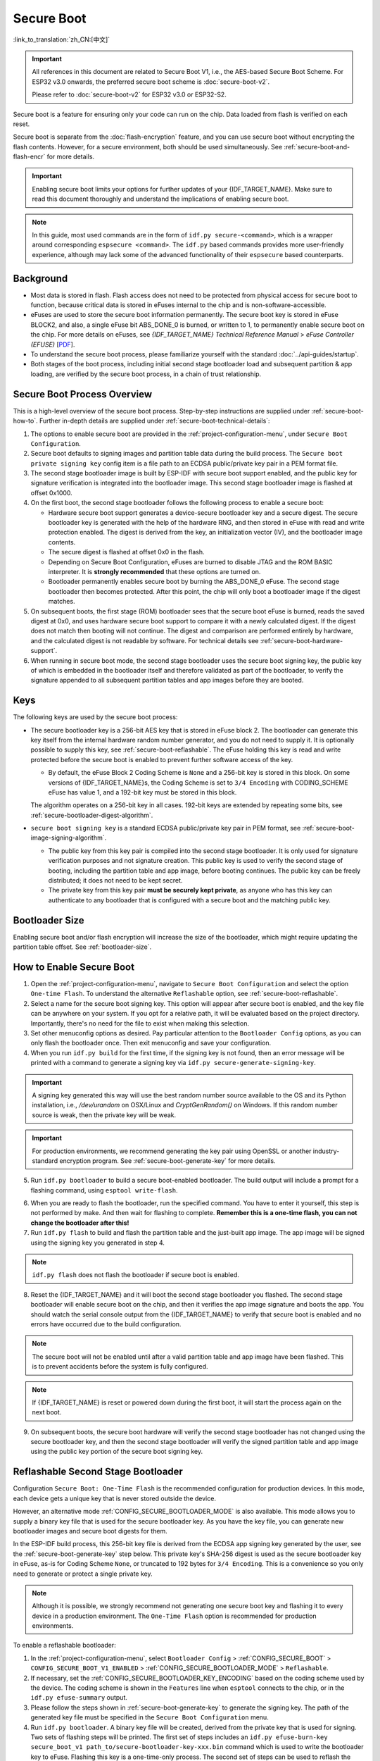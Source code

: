Secure Boot
===========

:link_to_translation:`zh_CN:[中文]`

.. important::

    All references in this document are related to Secure Boot V1, i.e., the AES-based Secure Boot Scheme. For ESP32 v3.0 onwards, the preferred secure boot scheme is :doc:`secure-boot-v2`.

    Please refer to :doc:`secure-boot-v2` for ESP32 v3.0 or ESP32-S2.

Secure boot is a feature for ensuring only your code can run on the chip. Data loaded from flash is verified on each reset.

Secure boot is separate from the :doc:`flash-encryption` feature, and you can use secure boot without encrypting the flash contents. However, for a secure environment, both should be used simultaneously. See :ref:`secure-boot-and-flash-encr` for more details.

.. important::

    Enabling secure boot limits your options for further updates of your {IDF_TARGET_NAME}. Make sure to read this document thoroughly and understand the implications of enabling secure boot.

.. note::

    In this guide, most used commands are in the form of ``idf.py secure-<command>``, which is a wrapper around corresponding ``espsecure <command>``. The ``idf.py`` based commands provides more user-friendly experience, although may lack some of the advanced functionality of their ``espsecure`` based counterparts.

Background
----------

- Most data is stored in flash. Flash access does not need to be protected from physical access for secure boot to function, because critical data is stored in eFuses internal to the chip and is non-software-accessible.

- eFuses are used to store the secure boot information permanently. The secure boot key is stored in eFuse BLOCK2, and also, a single eFuse bit ABS_DONE_0 is burned, or written to 1, to permanently enable secure boot on the chip. For more details on eFuses, see *{IDF_TARGET_NAME} Technical Reference Manual* > *eFuse Controller (EFUSE)* [`PDF <{IDF_TARGET_TRM_EN_URL}#efuse>`__].

- To understand the secure boot process, please familiarize yourself with the standard :doc:`../api-guides/startup`.

- Both stages of the boot process, including initial second stage bootloader load and subsequent partition & app loading, are verified by the secure boot process, in a chain of trust relationship.


Secure Boot Process Overview
----------------------------

This is a high-level overview of the secure boot process. Step-by-step instructions are supplied under :ref:`secure-boot-how-to`. Further in-depth details are supplied under :ref:`secure-boot-technical-details`:

1. The options to enable secure boot are provided in the :ref:`project-configuration-menu`, under ``Secure Boot Configuration``.

2. Secure boot defaults to signing images and partition table data during the build process. The ``Secure boot private signing key`` config item is a file path to an ECDSA public/private key pair in a PEM format file.

3. The second stage bootloader image is built by ESP-IDF with secure boot support enabled, and the public key for signature verification is integrated into the bootloader image. This second stage bootloader image is flashed at offset 0x1000.

4. On the first boot, the second stage bootloader follows the following process to enable a secure boot:

   - Hardware secure boot support generates a device-secure bootloader key and a secure digest. The secure bootloader key is generated with the help of the hardware RNG, and then stored in eFuse with read and write protection enabled. The digest is derived from the key, an initialization vector (IV), and the bootloader image contents.
   - The secure digest is flashed at offset 0x0 in the flash.
   - Depending on Secure Boot Configuration, eFuses are burned to disable JTAG and the ROM BASIC interpreter. It is **strongly recommended** that these options are turned on.
   - Bootloader permanently enables secure boot by burning the ABS_DONE_0 eFuse. The second stage bootloader then becomes protected. After this point, the chip will only boot a bootloader image if the digest matches.

5. On subsequent boots, the first stage (ROM) bootloader sees that the secure boot eFuse is burned, reads the saved digest at 0x0, and uses hardware secure boot support to compare it with a newly calculated digest. If the digest does not match then booting will not continue. The digest and comparison are performed entirely by hardware, and the calculated digest is not readable by software. For technical details see :ref:`secure-boot-hardware-support`.

6. When running in secure boot mode, the second stage bootloader uses the secure boot signing key, the public key of which is embedded in the bootloader itself and therefore validated as part of the bootloader, to verify the signature appended to all subsequent partition tables and app images before they are booted.


Keys
----

The following keys are used by the secure boot process:

- The secure bootloader key is a 256-bit AES key that is stored in eFuse block 2. The bootloader can generate this key itself from the internal hardware random number generator, and you do not need to supply it. It is optionally possible to supply this key, see :ref:`secure-boot-reflashable`. The eFuse holding this key is read and write protected before the secure boot is enabled to prevent further software access of the key.

  - By default, the eFuse Block 2 Coding Scheme is ``None`` and a 256-bit key is stored in this block. On some versions of {IDF_TARGET_NAME}s, the Coding Scheme is set to ``3/4 Encoding`` with CODING_SCHEME eFuse has value 1, and a 192-bit key must be stored in this block.

  .. only:: esp32

    For more details, see *{IDF_TARGET_NAME} Technical Reference Manual* > *eFuse Controller (EFUSE)* > *System Parameter coding_scheme* [`PDF <{IDF_TARGET_TRM_EN_URL}#efuse>`__].

  The algorithm operates on a 256-bit key in all cases. 192-bit keys are extended by repeating some bits, see :ref:`secure-bootloader-digest-algorithm`.

- ``secure boot signing key`` is a standard ECDSA public/private key pair in PEM format, see :ref:`secure-boot-image-signing-algorithm`.

  - The public key from this key pair is compiled into the second stage bootloader. It is only used for signature verification purposes and not signature creation. This public key is used to verify the second stage of booting, including the partition table and app image, before booting continues. The public key can be freely distributed; it does not need to be kept secret.

  - The private key from this key pair **must be securely kept private**, as anyone who has this key can authenticate to any bootloader that is configured with a secure boot and the matching public key.


Bootloader Size
---------------

Enabling secure boot and/or flash encryption will increase the size of the bootloader, which might require updating the partition table offset. See :ref:`bootloader-size`.


.. _secure-boot-how-to:

How to Enable Secure Boot
-------------------------

1. Open the :ref:`project-configuration-menu`, navigate to ``Secure Boot Configuration`` and select the option ``One-time Flash``. To understand the alternative ``Reflashable`` option, see :ref:`secure-boot-reflashable`.

2. Select a name for the secure boot signing key. This option will appear after secure boot is enabled, and the key file can be anywhere on your system. If you opt for a relative path, it will be evaluated based on the project directory. Importantly, there's no need for the file to exist when making this selection.

3. Set other menuconfig options as desired. Pay particular attention to the ``Bootloader Config`` options, as you can only flash the bootloader once. Then exit menuconfig and save your configuration.

4. When you run ``idf.py build`` for the first time, if the signing key is not found, then an error message will be printed with a command to generate a signing key via ``idf.py secure-generate-signing-key``.

.. important::

   A signing key generated this way will use the best random number source available to the OS and its Python installation, i.e., `/dev/urandom` on OSX/Linux and `CryptGenRandom()` on Windows. If this random number source is weak, then the private key will be weak.

.. important::

   For production environments, we recommend generating the key pair using OpenSSL or another industry-standard encryption program. See :ref:`secure-boot-generate-key` for more details.

5. Run ``idf.py bootloader`` to build a secure boot-enabled bootloader. The build output will include a prompt for a flashing command, using ``esptool write-flash``.

.. _secure-boot-resume-normal-flashing:

6. When you are ready to flash the bootloader, run the specified command. You have to enter it yourself, this step is not performed by make. And then wait for flashing to complete. **Remember this is a one-time flash, you can not change the bootloader after this!**

7. Run ``idf.py flash`` to build and flash the partition table and the just-built app image. The app image will be signed using the signing key you generated in step 4.

.. note::

  ``idf.py flash`` does not flash the bootloader if secure boot is enabled.

8. Reset the {IDF_TARGET_NAME} and it will boot the second stage bootloader you flashed. The second stage bootloader will enable secure boot on the chip, and then it verifies the app image signature and boots the app. You should watch the serial console output from the {IDF_TARGET_NAME} to verify that secure boot is enabled and no errors have occurred due to the build configuration.

.. note::

  The secure boot will not be enabled until after a valid partition table and app image have been flashed. This is to prevent accidents before the system is fully configured.

.. note::

  If {IDF_TARGET_NAME} is reset or powered down during the first boot, it will start the process again on the next boot.

9. On subsequent boots, the secure boot hardware will verify the second stage bootloader has not changed using the secure bootloader key, and then the second stage bootloader will verify the signed partition table and app image using the public key portion of the secure boot signing key.


.. _secure-boot-reflashable:

Reflashable Second Stage Bootloader
-----------------------------------

Configuration ``Secure Boot: One-Time Flash`` is the recommended configuration for production devices. In this mode, each device gets a unique key that is never stored outside the device.

However, an alternative mode :ref:`CONFIG_SECURE_BOOTLOADER_MODE` is also available. This mode allows you to supply a binary key file that is used for the secure bootloader key. As you have the key file, you can generate new bootloader images and secure boot digests for them.

In the ESP-IDF build process, this 256-bit key file is derived from the ECDSA app signing key generated by the user, see the :ref:`secure-boot-generate-key` step below. This private key's SHA-256 digest is used as the secure bootloader key in eFuse, as-is for Coding Scheme ``None``, or truncated to 192 bytes for ``3/4 Encoding``. This is a convenience so you only need to generate or protect a single private key.

.. note::

  Although it is possible, we strongly recommend not generating one secure boot key and flashing it to every device in a production environment. The ``One-Time Flash`` option is recommended for production environments.

To enable a reflashable bootloader:

1. In the :ref:`project-configuration-menu`, select ``Bootloader Config`` > :ref:`CONFIG_SECURE_BOOT` > ``CONFIG_SECURE_BOOT_V1_ENABLED`` > :ref:`CONFIG_SECURE_BOOTLOADER_MODE` > ``Reflashable``.

2. If necessary, set the :ref:`CONFIG_SECURE_BOOTLOADER_KEY_ENCODING` based on the coding scheme used by the device. The coding scheme is shown in the ``Features`` line when ``esptool`` connects to the chip, or in the ``idf.py efuse-summary`` output.

3. Please follow the steps shown in :ref:`secure-boot-generate-key` to generate the signing key. The path of the generated key file must be specified in the ``Secure Boot Configuration`` menu.

4. Run ``idf.py bootloader``. A binary key file will be created, derived from the private key that is used for signing. Two sets of flashing steps will be printed. The first set of steps includes an ``idf.py efuse-burn-key secure_boot_v1 path_to/secure-bootloader-key-xxx.bin`` command which is used to write the bootloader key to eFuse. Flashing this key is a one-time-only process. The second set of steps can be used to reflash the bootloader with a pre-calculated digest, which is generated during the build process.

5. Resume from :ref:`Step 6 of the one-time flashing process <secure-boot-resume-normal-flashing>`, to flash the bootloader and enable secure boot. Watch the console log output closely to ensure there were no errors in the secure boot configuration.


.. _secure-boot-generate-key:

Generating Secure Boot Signing Key
----------------------------------

The build system will prompt you with a command to generate a new signing key via ``idf.py secure-generate-signing-key``. This uses the python-ecdsa library, which in turn uses Python's ``os.urandom()`` as a random number source.

The strength of the signing key is proportional to the random number source of the system, and the correctness of the algorithm used. For production devices, we recommend generating signing keys from a system with a quality entropy source and using the best available EC key generation utilities.

For example, to generate a signing key using the OpenSSL command line:

.. code-block::

  openssl ecparam -name prime256v1 -genkey -noout -out my_secure_boot_signing_key.pem

Remember that the strength of the secure boot system depends on keeping the signing key private.


.. _remote-sign-image:

Remote Signing of Images
------------------------

For production builds, it can be good practice to use a remote signing server rather than have the signing key on the build machine, which is the default ESP-IDF secure boot configuration. The ``espsecure`` command line program can be used to sign app images & partition table data for secure boot, on a remote system.

To use remote signing, disable the option ``Sign binaries during build``. The private signing key does not need to be present on the build system. However, the public signature verification key is required because it is compiled into the bootloader, and can be used to verify image signatures during OTA updates.

To extract the public key from the private key:

.. code-block::

  espsecure extract-public-key --keyfile PRIVATE_SIGNING_KEY PUBLIC_VERIFICATION_KEY

The path to the public signature verification key needs to be specified in the menuconfig under ``Secure boot public signature verification key`` in order to build the secure bootloader.

After the app image and partition table are built, the build system will print signing steps using ``idf.py``:

.. code-block::

  idf.py secure-sign-data --version 1 --keyfile PRIVATE_SIGNING_KEY BINARY_FILE

The above command appends the image signature to the existing binary. You can use the `--output` argument to write the signed binary to a separate file:

.. code-block::

  idf.py secure-sign-data --version 1 --keyfile PRIVATE_SIGNING_KEY --output SIGNED_BINARY_FILE BINARY_FILE


Secure Boot Best Practices
--------------------------

* Generate the signing key on a system with a quality source of entropy.
* Keep the signing key private at all times. A leak of this key will compromise the secure boot system.
* Do not allow any third party to observe any aspects of the key generation or signing process using ``espsecure`` or ``idf.py secure-`` subcommands. Both processes are vulnerable to timing or other side-channel attacks.
* Enable all secure boot options in Secure Boot Configuration. These include flash encryption, disabling of JTAG, disabling BASIC ROM interpreter, and disabling the UART bootloader encrypted flash access.
* Use secure boot in combination with :doc:`flash-encryption` to prevent local readout of the flash contents.


.. _secure-boot-technical-details:

Technical Details
-----------------

The following sections contain low-level reference descriptions of various secure boot elements:


.. _secure-boot-hardware-support:

Secure Boot Hardware Support
~~~~~~~~~~~~~~~~~~~~~~~~~~~~

The first stage of secure boot verification, i.e., checking the second stage bootloader, is done via hardware. The {IDF_TARGET_NAME}'s secure boot support hardware can perform three basic operations:

1. Generate a random sequence of bytes from a hardware random number generator.

2. Generate a digest from data, usually the bootloader image from flash, using a key stored in eFuse block 2. The key in eFuse can and should be read/write protected, which prevents software access. For full details of this algorithm see `Secure Bootloader Digest Algorithm`_. The digest can only be read back by software if eFuse ABS_DONE_0 is **not** burned, i.e., still 0.

3. Generate a digest from data, usually the bootloader image from flash, using the same algorithm as step 2 and compare it to a pre-calculated digest supplied in a buffer, usually read from flash offset 0x0. The hardware returns a true/false comparison without making the digest available to the software. This function is available even when eFuse ABS_DONE_0 is burned.


.. _secure-bootloader-digest-algorithm:

Secure Bootloader Digest Algorithm
~~~~~~~~~~~~~~~~~~~~~~~~~~~~~~~~~~

Starting with an "image" of binary data as input, this algorithm generates a digest as output. The digest is sometimes referred to as an "abstract" in hardware documentation.

For a Python version of this algorithm, see the ``espsecure`` tool in the :component:`/esptool_py` directory. Specifically, the ``digest-secure-bootloader`` command.

Items marked with (^) are to fulfill hardware restrictions, as opposed to cryptographic restrictions.

1. Read the AES key from eFuse block 2, in reversed byte order. If the Coding Scheme is set to ``3/4 Encoding``, extend the 192-bit key to 256 bits using the same algorithm described in :ref:`flash-encryption-algorithm`.
2. Prefix the image with a 128-byte randomly generated IV.
3. If the image length is not modulo 128, pad the image to a 128-byte boundary with 0xFF. (^)
4. For each 16-byte plaintext block of the input image:

   - Reverse the byte order of the plaintext input block. (^)
   - Apply AES256 in ECB mode to the plaintext block.
   - Reverse the byte order of the ciphertext output block. (^)
   - Append to the overall ciphertext output.

5. Byte-swap each 4-byte word of the ciphertext. (^)
6. Calculate SHA-512 of the ciphertext.
7. Byte-swap each 4-byte word of the above-calculated digest. (^)

Output digest is 192 bytes of data: the 128-byte IV, followed by the 64-byte SHA-512 digest.


.. _secure-boot-image-signing-algorithm:

Image Signing Algorithm
~~~~~~~~~~~~~~~~~~~~~~~

Deterministic ECDSA as specified by `RFC 6979 <https://tools.ietf.org/html/rfc6979>`_.

- Curve is NIST256p. OpenSSL calls this curve prime256v1, and it is also sometimes called secp256r1.
- The hash function is SHA256.
- The key format used for storage is PEM.

  - In the bootloader, the public key for signature verification is flashed as 64 raw bytes.

- Image signature is 68 bytes: a 4-byte version word (currently zero), followed by 64 bytes of signature data. These 68 bytes are appended to an app image or partition table data.


Manual Commands
~~~~~~~~~~~~~~~

Secure boot is integrated into the ESP-IDF build system, so ``idf.py build`` will automatically sign an app image if secure boot is enabled. ``idf.py bootloader`` will produce a bootloader digest if menuconfig is configured for it.

However, it is possible to use the ``idf.py secure-`` subcommands to make standalone signatures and digests.

To sign a binary image:

.. code-block::

  idf.py secure-sign-data --version 1 --keyfile ./my_signing_key.pem --output ./image_signed.bin image-unsigned.bin

The keyfile is the PEM file containing an ECDSA private signing key.

To generate a bootloader digest:

.. code-block::

  idf.py secure-digest-secure-bootloader --keyfile ./securebootkey.bin --output ./bootloader-digest.bin bootloader/bootloader.bin

The keyfile is the 32-byte raw secure boot key for the device.

The output of the ``idf.py secure-digest-secure-bootloader`` command is a single file that contains both the digest and the bootloader appended to it. To flash the combined digest plus bootloader to the device:

.. code-block::

  esptool write-flash 0x0 bootloader-digest.bin


.. _secure-boot-and-flash-encr:

Secure Boot & Flash Encryption
------------------------------

If secure boot is used without :doc:`flash-encryption`, it is possible to launch a ``time-of-check to time-of-use`` attack, where flash contents are swapped after the image is verified and running. Therefore, it is recommended to use both features together.


.. _signed-app-verify:

Signed App Verification Without Hardware Secure Boot
----------------------------------------------------

The integrity of apps can be checked even without enabling the hardware secure boot option. This option uses the same app signature scheme as hardware secure boot, but unlike hardware secure boot, it does not prevent the bootloader from being physically updated. This means that the device can be secured against remote network access, but not physical access. Compared to using hardware secure boot, this option is much simpler to implement. See :ref:`signed-app-verify-how-to` for step-by-step instructions.

An app can be verified on update and, optionally, be verified on boot.

- Verification on update: When enabled, the signature is automatically checked whenever the ``esp_ota_ops.h`` APIs are used for OTA updates. If hardware secure boot is enabled, this option is always enabled and cannot be disabled. If hardware secure boot is not enabled, this option still adds significant security against network-based attackers by preventing spoofing of OTA updates.

- Verification on boot: When enabled, the bootloader will be compiled with code to verify that an app is signed before booting it. If hardware secure boot is enabled, this option is always enabled and cannot be disabled. If hardware secure boot is not enabled, this option does not add significant security by itself so most users will want to leave it disabled.


.. _signed-app-verify-how-to:

How To Enable Signed App Verification
~~~~~~~~~~~~~~~~~~~~~~~~~~~~~~~~~~~~~

1. Open :ref:`project-configuration-menu` > ``Security features`` > enable :ref:`CONFIG_SECURE_SIGNED_APPS_NO_SECURE_BOOT`

2. ``Bootloader verifies app signatures`` can be enabled, which verifies app on boot.

3. By default, ``Sign binaries during build`` will be enabled by selecting the ``Require signed app images`` option, which will sign binary files as a part of the build process. The file named ``Secure boot private signing key`` will be used to sign the image.

4. If you disable the ``Sign binaries during build`` option then you will have to enter the path of a public key file used to verify signed images in the ``Secure boot public signature verification key``.

   In this case, the private signing key should be generated by following instructions in :ref:`secure-boot-generate-key`; the public verification key and signed image should be generated by following instructions in :ref:`remote-sign-image`.


Advanced Features
-----------------

JTAG Debugging
~~~~~~~~~~~~~~

By default, when secure boot is enabled, JTAG debugging is disabled via eFuse. The bootloader does this on the first boot, at the same time it enables secure boot.

See :ref:`jtag-debugging-security-features` for more information about using JTAG Debugging with either secure boot or signed app verification enabled.
